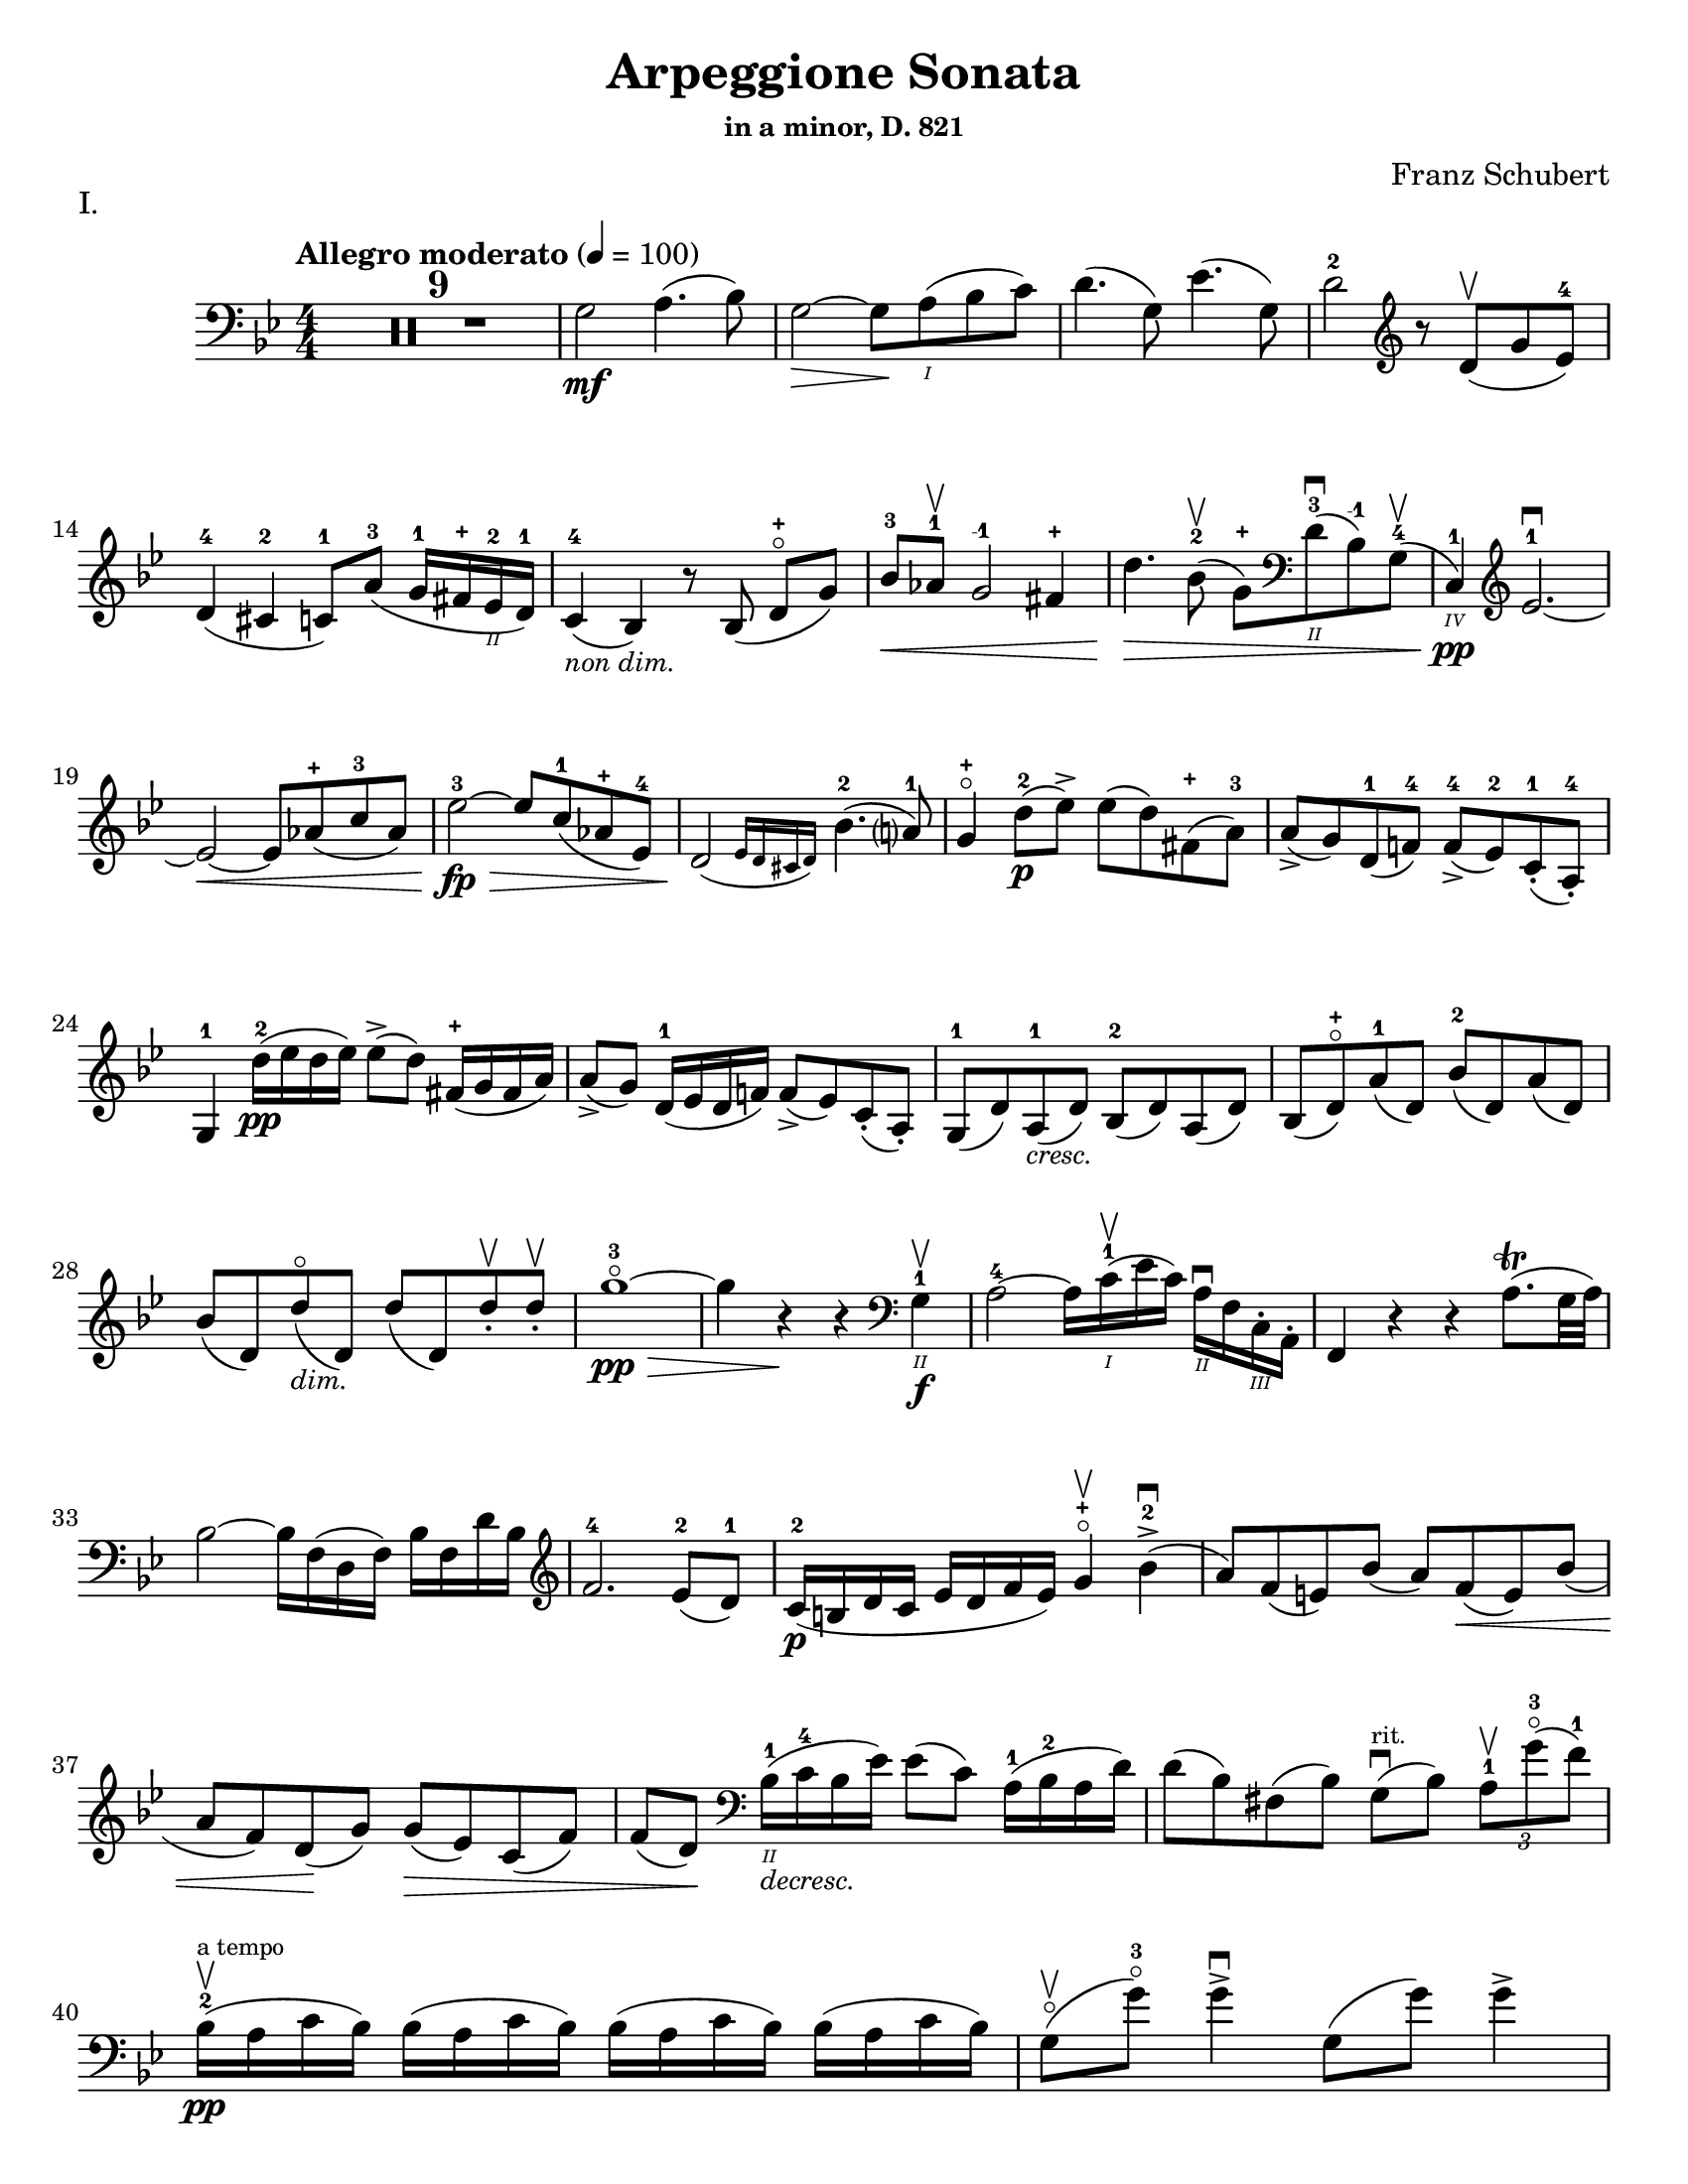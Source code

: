 \version "2.24.3"

% dynamics
crescM = \markup { \small \italic "cresc." }
dimM = \markup { \small \italic "dim." }
decrescM = \markup { \small \italic "decresc." }

rit = \markup { \small \italic "rit." }

% fingerings
plus = \finger \markup \fontsize #4 "+"
mplus = \finger \markup \fontsize #4 "-+"
mi = \finger "-1"
mii = \finger "-2"
miii = \finger "-3"
miv = \finger "-4"

% other


\header {
  title = "Arpeggione Sonata"
  subtitle = \markup { \small "in a minor, D. 821" }
  composer = "Franz Schubert"
  tagline = #f
}

\paper {
  #(set-paper-size "letter")
}

mvtI = \relative {
  \numericTimeSignature
  \time 4/4
  \key g \minor
  \clef bass
  \tempo "Allegro moderato" 4=100
  \romanStringNumbers
  \set stringNumberOrientations = #'(down)
  \override Fingering.avoid-slur = #'outside

  \repeat volta 2 {
    \compressMMRests R1*9
    g2\mf a4. (bes8)
    | g2~\> g8 \! a\1 (bes c)
    | d4. (g,8) ees'4. (g,8)
    | d'2-2 \clef treble r8 d8\upbow (g ees-4) \break

    % line 2

    | d4-4 (cis-2 c8-1) a'-3 (g16-1 fis-\plus ees\2-2 d-1)
    | c4-4_\markup { \small \italic "non dim." } (bes) r8 bes (d-\plus\flageolet [g])
    | bes8-3\< aes-1\upbow g2-\mi fis4-\plus
    | d'4.\> bes8-2\upbow (g-\plus) \clef bass d\2-3\downbow (bes-\mi) g-4\upbow (
    | c,4\4-1\pp) \clef treble ees'2.-1~\downbow \break

    % line 3

    | ees2~\< ees8 aes-\plus (c-3 aes)
    | ees'2-3~\fp\> ees8 c-1 (aes-\plus ees-4)
    | \afterGrace d2\! ({ ees16 d cis d) } bes'4.-2 (a?8-1)
    | g4-\plus\flageolet d'8-2\p (ees\accent) ees (d) fis,-\plus (a-3)
    | a8\accent (g) d-1 (f!-4) f-4\accent (ees-2) c-1-. (a-4-.) \break

    % line 4

    | g4-1 d''16-2\pp (ees d ees) ees8\accent (d) fis,16-\plus (g fis a)
    | a8\accent (g) d16-1 (ees d f!) f8\accent (ees) c-. (a-.)
    | g8-1 (d') a-1_\crescM (d) bes-2 (d) a (d)
    | bes8 (d-\plus\flageolet) a'-1 (d,) bes'-2 (d,) a' (d,) \break

    % line 5

    | bes'8 (d,) d'\flageolet_\dimM (d,) d' (d,) d'-.\upbow d-.\upbow
    | g1~\!-3\flageolet\pp\>
    | g4 r4\! r \clef bass g,,4\2-1\f\upbow
    | a2-4~ a16 c\1-1\upbow (ees c) a\2\downbow f c\3-. a-.
    | f4 r r a'8.\trill (g32 a) \break

    % line 6

    | bes2~ bes16 f (d f) bes f d' bes \clef treble
    | f'2.-4 ees8-2 (d-1)
    | c16-2\p (b d c ees d f ees) g4-\plus\flageolet\upbow bes-2\accent\downbow (
    | a8) f (e) bes' (a) f\< (e) bes' ( \break

    % line 7

    | a8 f) d \! (g) g\> (ees) c (f)
    | f8 (d) \! \clef bass bes16\2-1_\decrescM (c-4 bes ees) ees8 (c) a16-1 (bes-2 a d)
    | d8 (bes) fis (bes) g8\downbow^\markup { \tiny rit. } (bes) \tuplet 3/2 { a8-1\upbow g'-3\flageolet (f-1) }  \break

    % line 8

    | bes,16-2\upbow\pp^\markup { \tiny "a tempo" } (a c bes) \repeat unfold 3 { bes (a c bes) }
    | g8\flageolet\upbow(g'-3\flageolet) g4\accent\downbow g,8 (g') g4\accent \pageBreak

    % page 2 line 1

    | a,16\upbow (gis bes a) \repeat unfold 3 { a16 (gis bes a) }
    | f8\upbow (f') f4\accent f,8 (f') f4\accent
    | ees16-2\upbow (d-1 f-4 ees-1 g-3_\crescM f-1 ees-2 d-1) c-1\downbow (d ees c a) f\upbow (g ees \break

    % line 2

    | d16-.\parenthesize\upbow) f'-1\downbow\p (g-3 f) f,\3\plus-.\upbow f' (g f) d\2-\plus f-. (g f) d-3\flageolet-. f (g f)
    | ees16-2\upbow (d-1 f-4 ees-1 g-3_\crescM f-1 ees-2 d-1) c-1\downbow (d ees c a) f\upbow (g ees
    | d16-.) f'-1\downbow\p (g-3 f) f,\plus-.\upbow f' (g f) d-\plus f-. (g f) d-3\flageolet-. f (g f) \break

    % line 3

    | g,16\upbow (fis g a) bes (a bes d) \clef treble ees-2\upbow\< (d ees-1 fis-4 g-\plus a-1 bes-2 c-1)
    | des2.-2\f\> c8-3 (bes-1)
    | bes2\p \acciaccatura bes16 \once \slurDown \afterGrace a2-1~ ( \trill { g16 a }
    | bes8) bes,-1\< (c-4 d-1) f-4\> (ees-2) \tuplet 3/2 { d8 (ees c) } \! \break

    % line 4

    | \afterGrace bes2.\upbow ({ c16 bes a bes) } d8 (c)
    | bes16\pp\upbow (a) c-. bes-. \repeat unfold 3 { bes16 (a) c-. bes-. }
    | g8 (g') g4\accent g,8 (g') g4\accent \break

    % line 5

    | \repeat unfold 4 { a,16 (gis) bes-. a-. }
    | f8 (f'8) f4-4\accent f,8 (f'8) f4\accent
    | ees8\1-1\upbow (ees'-2) \breathe ees4\accent~\> 16 d-1 (c-\plus bes-2\!) a-1 (g-\plus f-4 ees-2) \break

    % line 6

    | d8-1 (d'-3) d4\accent~\> 16\! c-1 (bes-3 a-2) g-\plus (f-3 ees-1 d)
    | \clef bass c16 (bes a g f ees d c) des8-. bes-. g-. e-.
    | f16-.\p bes-3 bes-. d-. d-. f-. f-.\accent g-. f-. bes-. bes-. d\2-\plus-. d-. f-1-. f-.\accent g-3-. \break

    % line 7


    | \clef treble f16-. bes-.-2 bes-. d-.-\plus d-. f-.-1 f-. g-.-\plus bes4-1 des-2
    | f,,8\2-2-.\f g16-\plus-. (a-1-.) bes-2-. c-. d!-. ees-. f4.\accent (a,8)
    | bes4\upbow des,2-2\p\downbow c8-4 (bes-1)
    | bes2 \acciaccatura bes16 \afterGrace a2~ ( \trill { g16 a }
    | bes4\<) c8 (d f) ees\upbow \> ( \tuplet 3/2 { d8 ees c }) \! \break

    % line 8

    | \afterGrace bes2. ({ c16 bes a bes) } d8 (c)
    | bes4\downbow des'2\downbow\> c8 (bes)
    | bes2\! \acciaccatura bes16 \once \slurDown \afterGrace a2~ ( \trill { g16 a }
    | bes4)\< c8 (d g-3\flageolet\>) ees-2 (d-1 c-\plus)\!
    | g4~-\plus\flageolet (g16 a bes c) \afterGrace bes4 ( {c16 bes a bes) } d8.\downbow (c16) \break

    % line 9

    | bes4\upbow \clef bass <<a,\f f'^\markup { \small "pizz." } >> <<d bes>> <<a f'>>
    \alternative {
      \volta 1 {
        | <<bes, f'>> r4 <<fis,\fz a d>> r4
        | R1
      }
      \volta 2 {
        <<bes4 d>> r4 \clef treble <<d bes'\fz>> r4
      }
    }
  }
  | R1 \pageBreak

  % page 3 line 1

  | \clef bass r8 g,8\p^\markup { \small "pizz." } bes [ees] r8 aes, bes [d]
  | r8 g, bes [ees] g d, ees f
  | g8 g bes ees aes, aes c ees
  | r8 g, bes [ees] r ees, bes' [ees] \break

  % line 2

  | r8 f, c' [ees] r f, aes [d]
  | r8 g,,16\f\upbow (b\3 d\flageolet g\2-2 b\1-1 d-4) \clef treble g2~\downbow\>
  | g1~\p\upbow
  | g4 (f8-1\downbow ees-4) des-1\upbow (f g aes)
  | \afterGrace c,2 ( { d!16 c b c) } ees4.\upbow (d8) \break

  % line 3

  | d1~
  | d4\< d'2.-2\upbow
  | ees4\downbow\> (d8 c) bes-3 (aes-1 g-\plus\flageolet f-4)\!
  | f8 (ees f-1 g-3) g4.\>\upbow (b,8-1) \break

  % line 4

  | \clef bass c16\p (g) aes-. g-. \repeat unfold 3 { g (fis) aes-. g-. }
  | g8 (g'16) r g,8\flageolet (f'16) r g,8 (ees'16) r g,8 (d'16\2-1) r \break

  % line 5

  | \clef treble c16-1_\plus\2 (g'-\mii) aes-3-. g-1-. \repeat unfold 3 { g (fis) a-. g-. }
  | g8 (g,16) r f'!8 (g,16) r ees'8 (g,16) r d'8 (g,16) r
  | c16\2-1\mf (b-\plus) d-.-3 c-. c16 (b) d-. c-. aes'2-3\accent \break

  % line 6

  | bes,16\2-1\downbow (a-\plus) c-.-3 bes-. bes16 (a) c-. bes-. g'2\accent
  | \clef bass aes,16\2-2\downbow (g-1) bes-4-. aes-. aes16 (g) bes-. aes-. f'-4_\crescM ees-1 d c b\2 aes! g f
  | ees16\f\< c' e, c' f, c' g\flageolet c-4 aes-1 c-4 bes!-1 c-2 aes-4 c-2 g\flageolet c-2 \! \break

  % line 7

  | fis,8-1 r ees'2.~\fz\>
  | ees4\! ees2.~\p
  | ees4 ees2.~\accent\pp
  | ees1~ \tweak X-offset 6 \upbow
  | ees4 d8\downbow (ees) f\accent\upbow_\crescM (ees\! c aes) \break

  % line 8

  | aes8-2\downbow (g aes bes d\accent\flageolet) c-4\accent (aes-1 f\3-4)
  | ees16-1\mf (bes'\2-4) c-.-\miii bes-.-1 bes-1 (a!-\plus) c-.-3 bes-.-1 bes (a) c-. bes-. bes (a) c-.-2 bes-.-\mplus
  | \clef treble bes8-\plus\mf (bes'16-\miii) r bes,8-\plus (aes'16-3) r bes,8-\plus (g'16-3\flageolet) r bes,8-1 (f'16-4) r \pageBreak

  | % page 4 line 1

  | ees16-2\pp (bes) ces-. bes-. \repeat unfold 3 { bes (a) ces-. bes-. }
  | bes8 (bes'16) r bes,8 (aes'16) r bes,8-1 (ges'16-4) r bes,8 (f'16) r
  | ges1~
  | ges1\upbow (
  | g!1~\downbow_\crescM) \break

  % line 2

  | g1\!\upbow
  | \afterGrace a2-1\downbow ( { bes16 a g a) } bes4-2\upbow (g-\plus\flageolet)
  | d'2.-2\f ees8.-3 (d16)
  | d2. c16-1 (bes-\plus a\2-3 g-1)
  | d'2.\ff ees8. (d16)
  | d2. c16 (bes a g) \break

  % line 3

  | d'4 c16 (bes a g) d'4 c16 (bes a g)
  | d'1~-2\flageolet\fz\>
  | d1~ \tweak X-offset 4 \upbow
  | d2_\dimM\! \once \set fingeringOrientations = #'(left) <\parenthesize a' a,\harmonic-3 d,\harmonic\2-\plus>2\downbow
  | d,2\1-3\flageolet\upbow a2\2\flageolet
  | d,2\flageolet\upbow \clef bass a4.\downbow fis8
  | d1~\upbow \break

  % line 4

  | \tuplet 3/2 { d8 fis,-.\tweak Y-offset 4.5 \downbow (a-. } \tuplet 3/2 { c-.) ees!-. (fis-3 } \tuplet 3/2 { a-.) c-.\upbow (d-.\upbow) } ees4~-2\fp\downbow
  | ees1~
  | ees4 d-. cis8-. c\2-.\upbow^\markup { \small "rit." } (bes-. a-.)
  | g2-1\downbow^\markup { \small "a tempo" } a4.-2\upbow (bes8)
  | g2~ g8 a (bes c)
  | d4.\accent (g,8) ees'4.\accent (g,8) \break

  % line 5

  | d'2 r8 \clef treble d8 (g ees)
  | d4 (cis c8) a' (g16 fis ees d)
  | c4 (bes) r8 bes8 (d [g])
  | bes8\downbow\< (aes\upbow g2 fis4\upbow)
  | d'4.\> bes8\upbow (\clef bass g8 d bes g) \break

  % line 6

  | c,16\pp (ees aes c ees2.~ \tweak X-offset 6 \upbow
  | ees2~\< ees8) \clef treble aes\upbow c\downbow aes\upbow
  | ees'2~\fp\downbow\> ees8 c (aes ees)\!
  | \afterGrace d2\downbow ({ ees16 d cis d) } bes'4.\upbow (a8)
  | g4 d'8\p (ees) ees\accent (d) fis, (a) \break

  % line 7

  | a8\accent (g) d (f) f\accent (ees) c\2-4 (a-\miv)
  | g4-1 r r2
  | R1
  | r4 a'8-1\upbow (bes-2) bes\accent (a) cis, (e) \break

  % line 8

  | e8\accent (d) \clef bass a ([c]) c\accent (bes) g (e)
  | d4 r r2
  | R1 \pageBreak

  % page 5 line 1

  | r4 e'8-4\accent\downbow (a-1\flageolet_\crescM) f-4\accent\upbow (a-1\flageolet) e\accent (a)
  | f8\accent (a) r <<a,, cis' e\downbow>> r <<d f\downbow>> r <<a,, cis' e\downbow>>
  | r8 <<d f\downbow>> \clef treble a,-\plus\flageolet_\dimM\upbow ([a'-2\flageolet]) a, (a') a-.\pp\upbow~ a-.\upbow
  | d1~-2\flageolet
  | d4 r r \clef bass d,-1\upbow\f \break

  % line 2

  | ees?2~\downbow-1\> ees16\! ees (fis-4 ees) c\2-4 a-4 fis-1 ees\3-4
  | d4-2 r r \acciaccatura g16\upbow fis8.\trill (e32 fis)
  | g2~g16 \clef treble bes-2\< (d-1 bes) g'-\plus d bes'-2 g\flageolet d'2.-3\> c8-3\upbow (bes-1) \break

  % line 3

  | aes16\p-1\downbow (g-\plus\flageolet bes-3 aes-1 c-1 bes-\plus d-2 c-1) ees4-3\upbow g,-2\downbow (
  | fis8\2-1) d'-3\flageolet\upbow (bes-\plus) g-2\downbow (fis-1) d'-3\flageolet (bes) g (
  | fis8) d'-3\flageolet (b_\decrescM-2\parenthesize-3) gis-\plus (e-1) c'-3 (a-\mi) fis!-3 (
  | d-\plus\flageolet)^\markup { "ritard." } b' (g!-1\flageolet) e-3 (cis-\plus) a'-3\upbow (fis-\plus) d-1\flageolet\downbow \break

  % line 4

  | g16\1-1\pp\upbow^\markup { "a tempo" } (fis-\plus a-3 g) \repeat unfold 2 { g (fis a g) } g\downbow (fis a g\flageolet)
  | e8\3-1\flageolet\upbow (e'16\parenthesize-2-3) r e4\accent e,8-1\flageolet (e'16-3) r e4\accent
  | fis,16\1-1\upbow (eis-\plus g-2 fis) \repeat unfold 3 { fis (eis g fis) } \break

  % line 5

  | d8-\plus\flageolet\upbow (d'16)-3\flageolet r d4\accent d,8-\plus (d'16) r d4\accent
  | c16-1\upbow (b-\plus d-2 c-1 e-3 d-2 c-1 b-\plus) a-1\downbow \< (b-\mii c-3 a-\mi fis\2-3) d-\plus\upbow (e-\plus\parenthesize-1 c\3-2
  | \stemDown b16-.-\3\plus) d'\1-1\p\downbow (e-3 d-1) d,-.\2-\plus\upbow d'\1-1\downbow (e-3 d-1) \stemNeutral g,-.\2-\plus\upbow d'\1-1\downbow (e-3 d-1) b-.\2-3\upbow d-1\downbow (e-3 d-1) \break

  % line 6

  | c16\upbow_\crescM (b d c e d c b) a\downbow\< (b c a fis) d\upbow (e c
  | \stemDown b16-.) d'\p\downbow (e d) d,-. d'\downbow (e d) \stemNeutral g,-. d'\downbow (e d) b-. d\downbow (e d) \break

  % line 7

  | \clef bass e,,16\3-1\upbow_\crescM (fis-2 g-4\< fis g b\2 c b) \clef treble c\downbow (dis\1 e dis) e-1 (fis-4 g-\plus a-1)
  | bes2.-2\f\> a8-3 (g)\!
  | g2 \acciaccatura g32 \afterGrace fis2-1\trill ( { e16-\plus \(fis\) }
  | g8)\< \clef bass g, (a b-3 d\flageolet) c\downbow\> (\tuplet 3/2 { b8 c a}) \! \break

  % line 8

  | \afterGrace g2. ( { a16 g fis g)} b8. (a16)
  | g16\2-2\p\upbow (fis-1) a-.-4 g-. \repeat unfold 3  { g (fis) a-. g }
  | c,8 (e'16) r e4\accent e,8 (g'16) r g4\accent \pageBreak

  % page 6 line 1

  | \repeat unfold 4 { fis,16 (eis) g-. fis-. }
  | b,8\upbow (d') d4\accent d,8 (fis') fis4\accent
  | \clef treble c8\f\2-2 (c'16) r c4~\accent c16 b-3 (a-1 g-\plus\flageolet) fis\2-3 (e-1 d-3\2\flageolet c\3-2) \break

  % line 2

  | b8-1-\plus (b'16-3) r b4~\accent b16 a-1 (g-\plus fis-4) e-1 (d c b)
  | \clef bass a16 (g fis e d c b a) g8 g' e cis
  | d16-.\p g,-. g-. b-. b-. d-. d-.\accent e-. d-. g-.-2 g-. b\1-1-. b-. d-.-1 d-.\accent e-. \break

  % line 3

  | \clef treble d16_\crescM g-\plus\flageolet g b-3 b d-\plus d e-1 g4-3 bes!-3
  | d,,8-\plus\flageolet\f e16 (fis) g a b c d4.-3 (fis,8)
  | g4-2 bes!2\> a8-2\p (g-1)
  | g2 \afterGrace fis2~-1\trill { e16-\plus fis }
  | g4\< (a8 b d-3\flageolet)\> c8-3 (\tuplet 3/2 { b8-2 c a}) \! \break

  %line 4

  | \afterGrace g2. ( { a16 g fis g)} b8.-3\upbow (a16)
  | g4-\plus\flageolet \clef bass bes,2\2-2\fp\downbow a8-4\> (g-1)\!
  | g2 \afterGrace fis2~-2\trill { \stemDown e16 fis } \stemNeutral
  | g4\< (a8 b e\>) c (b a)\!
  | e4~\downbow (16 fis g a) \afterGrace g4 ({ a16 g fis g)} b8.\downbow (a16) \break

  % line 5

  | g4 r r \clef treble d''8.-2\p\upbow (ees!16)
  | ees4 (d) r fis,8.-1\upbow (a16-3)
  | a4 (g) r d8.-1\upbow\< (f!16-4)
  | f2~\> 8 (ees-1 c-1 a\2-4) \!
  | g2 r4 d'16-1\pp\upbow (ees d ees) \break

  % line 6

  | ees4 (d) r \clef bass fis,16-1\upbow (g fis a) a4-4 (g) r d16\flageolet\upbow\< (ees d f!)
  | f2~\> 8 ees (c a) \!
  | g2 r2
  | R1
  | r2 a'4_\dimM\upbow (d8-3\flageolet) r \break

  % line 7

  | bes4 (d8) r a4 (d8) r
  | g,,2~-1\f\>\downbow \tuplet 3/2 { 8 \once \override Fingering.extra-offset = #'(0.0 . 1.8) bes-2 (d-1} \tuplet 3/2 { g-1 bes-2 d-1) } \!
  | \clef treble g2-3\flageolet\downbow_\decrescM bes4-2\upbow (d-\plus\flageolet) \break

  % line 8

  | g1~-3\p\flageolet
  | g1~_\decrescM
  | g4 r\f \clef bass <<\acciaccatura <<d,,8-0 a'-2>> d4-2_\flageolet fis-1>> r
  | <<\acciaccatura <<g,8-0 d'-3>> bes4_1 g'-4\flageolet>> r r2 \fine
}

mvtII = \relative {
  \numericTimeSignature
  \time 3/4
  \key d \major
  \clef treble
  \tempo "Adagio"
  \romanStringNumbers
  \set stringNumberOrientations = #'(down)
  \override Fingering.avoid-slur = #'outside
  \compressMMRests R2.*3
  | a4\p d e
  | fis2.
  | a4 fis (d)
  | e2 ( \grace { d16 cis b )} a4
  | a4 d e
  | fis2.\< \break

  % line 2

  | ais4\> (b8) g (fis e) \!
  | d2.
  | e4-. e4-. e4-.
  | \tuplet 3/2 { e8 (f g) } f2
  | g4\< (a) c8\> (bes) \!
  | a2.
  | e4-.\pp (e4-. e4-.)
  | \tuplet 3/2 { e8 (f g) } f2 \break

  % line 3

  | f8 (bes) f4 g
  | a4. g8 ( \tuplet 3/2 { e) cis (b) }
  | a4\mf d e
  | f2.
  | a4 f (d)
  | e2 ( \grace { d16 cis b )} a4
  | a4\p (d\tenuto e\tenuto)
  | fis2._\crescM \break
  | fis2.
  | fis4.\f\> gis8 (ais b) \!
  | ais8 ( \once \override TupletBracket.bracket-visibility = ##f \tuplet 3/2 { gis16 e cis) } b4\p (cis)
  | d2.
  | fis2.
  | fis2\< a8 (d)
  | cis16\> (b g e) a4. (cis,8) \!
  | d2. \break

  % line 4

  | \clef bass f,4\p (g a)
  | bes4..\accent (a16 g4_\crescM)
  | bes4..\accent (a16 g4)
  | b2.~\fp\>
  | b4 \! a (gis
  | a8) d, (fis a) \tuplet 3/2 { d\> (e fis) } \!
  | fis8.\> (e16) \! d4 (cis)
  | d2. \break

  % line 5

  | f,4\p (g a)
  | g4.._\crescM (a16 bes4)
  | a4.. (g16 f4)
  | d'2.~\fp\>
  | d4 e-. (f-.) \!
  | a,,8\< (d) fis! (a) \clef treble \tuplet 3/2 { d fis! (a)}
  | a8.\> (g16) \afterGrace fis4 ( { g32 fis e fis) } g8. (e16) \! \break

  % line 6

  | d2.~
  | d2.
  | ees2.
  | bes'2.~
  | bes2.~
  | bes4 a8 (g16) r f8 (ees16) r
  | d2.
  | a2.
  | \clef bass d,2.~\pp
  | d2. \break

  % page 8 line 1

  | ees2.
  | bes'2.~
  | bes2.~
  | bes2.~
  | bes2.~
  | bes4 a8 (g16) r e8 (bes16) r
  | a2.~
  | \afterGrace a4 ({ bes32 a gis a) } bes4. (a8) \break

  % line2

  | d2.~
  | d8 fis, (a d fis a)
  | \clef treble d8 (cis e d) g (fis
  | b) a (e' d) cis (c)
  | a8-.^\rit (fis-.) ees-. d-. \tuplet 3/2 { cis!8 (c a_\markup { \tiny \italic "attacca" }) }
  \bar "||" \clef bass \time 2/4 s

}

mvtIII = \relative {
  \numericTimeSignature
  \time 2/4
  \key g \major
  \clef bass
  \tempo "Allegretto"
  \romanStringNumbers
  \set stringNumberOrientations = #'(down)
  \override Fingering.avoid-slur = #'outside
  g4.\accent\p (a8)
  | b4.\accent (g8)
  | a4.\accent (d8)
  | d4.\accent (b8)
  | e4.\accent (cis8)
  | d4.\accent (b8)
  | a8 [(g a \acciaccatura c8 b)]
  | a4. (d,8)
  | g4.\accent (a8) \break

  % line 4

  | b4.\accent (g8)
  | a4.\accent (d8)
  | d4.\accent (b8)
  | g'4._\crescM (f8)
  | g4.\> (f8)
  | e8\pp (dis e \acciaccatura g8 fis)
  | e2
  \repeat volta 2 {
    | f4. (gis,8)
    | f4.\< a,16 (c
    | e8\> [d bes g]) \! \break

    % line 5
    | a2
    | \clef treble a''4. (c,8)
    | a'4.\< (c,8)
    | a'8\> ([fis e fis]) \!
    | d2
    | e4.\accent (b16 f')
    | e4.\accent (c8)
    | d4.\accent (a16 e')
    | e4.\accent (b'8)
    | g4.\< (d'8) \break

    % line 6

    | \clef bass g,,4.\> (e'8)
    | a,2~\p
    | a8 [b (c a)]
    | g4. (a8)
    | b4. (g8)
    | a4. (d8)
    | d4. (b8)
    | g'4.\< (bis,8)
    | g'4.\! b,16\> (d
    | f8 [e c a]) \! \break

    % line 7

    | g2
  }
  | a8\p [(g a \acciaccatura c8 b)]
  | a4. (g8)
  | a8 [(g a \acciaccatura c8 b)]
  | g4. (b8)
  | a8\pp [(g a \acciaccatura c8 b)] \break

  % line 8

  | a4. (g8)
  | a8\pp [(g a \acciaccatura c8 b)]
  | g2~
  | g2~
  | g2
  | g'8\fz r r4 \break

  % page 9 line 1

  | r4 r8 g,8
  \bar "||" \key c \minor c16\mf (g) c-. ees-. c16 (g) c-. ees-.
  | c16 (g) c-. ees-. c16 (g) c-. ees-.
  | d16 (g,) d' (g) g-. g-. g-. g-.
  | g4.\accent ees8
  | c16 (g) c-. ees-. c16 (g) c-. ees-. \break

  % line 2

  | c16 (g) c-. ees-. c16 (g) c-. ees-.
  | \clef treble ees16 (d) d-. d-. d-. d-. fis-. a-.
  | g4. d'8 ( \>
  | cis16 d c d bes c a bes) \!
  | g4 (g'8) d\pp (
  | cis16) d-. c-. d-. bes-. c-. a-. bes-. \break

  % line 3

  | g4.\< \clef bass g,8\>
  | c16\mf (g) c-. ees-. c16 (g) c-. ees-.
  | c16 (g) c-. ees-. c16 (g) c-. ees-.
  | d16 (g,) d' (g) g-. g-. g-. g-.
  | g4.\accent ees8
  | c16 (g) c-. ees-. c16 (g) c-. ees-. \break

  % line 4

  | c16 (g) c-. ees-. c16 (g) c-. ees-.
  | ees8\p [(bes\<) g bes]
  | \clef treble ees8\> [(g) c8. (bes16)] \!
  | aes8 [(f) c d]
  | ees4. (bes8)
  | a16 (bes) d-. f-. aes (bes) c-. bes
  | bes4. g8 \break

  % line 5

  | aes!16 (f) d-. bes-. \clef bass a (bes) f-. aes-.
  | g4. bes8
  | \clef treble a16 (bes) d-. f-. aes (bes) c-. bes-.
  | bes4. g8
  | aes!16 (f) d-. bes-. \clef bass a (bes) f-. g-.
  | ees4. g8 (
  | f'4.\accent) g,8 ( \break

  % line 6

  | ees'4.\accent) g,8 (
  | d'8) \clef treble g16 (aes g8) g-.
  | d'8\accent [(g,) g-. g-.]
  | f4.\accent g,8 (
  | ees'4.) g,8 (
  | d'8) \clef bass g,16 ([aes] g8) g-.
  | d8\accent (g) g-. g-.
  | g16 (d) g_\crescM-. a-. b (g) b-. c-. \break

  % line 7

  | d16-.\< g,-. d'-. ees-. \clef treble f-.\> g-. a-. b-.
  | c16\p (g,) c-. ees-. c (g) c-. ees-.
  | c16 (g) c-. ees-. c (g) c-. ees-.
  | d (g,) d' (g) g-. g-. g-. g-.
  | g4.\> ees8 \! \break

  % line 8

  | \repeat unfold 2 { c16 (g) c-. ees-. c (g) c-. ees-. }
  | aes16 (g) g-. g-. aes (g) b-. d-.
  | c4. g8 (
  | fis16\> g f g ees f d ees) \!
  | c4 (c'8) g ( \break

  % page 10 line 1

  | fis16\pp) g-. f-. g-. ees-. f-. d-. ees-.
  | c4. g8 (
  | f'4.\accent) g,8 (
  | ees'4.\accent) g,8 (
  | d'8) g16 ([aes] g8) g-.
  | d'8\accent [(g,) g-. g-.]
  | f4.\accent g,8 (
  | ees'4.) g,8 ( \break

  % line 2

  | d'8) \clef bass g,16 (aes g8) g-.
  | d8\accent [(g) g-. g-.]
  | c4.\accent\pp d,8 (
  | bes'4.\accent) d,8 (
  | a'8) \clef treble d16 ([ees] d8) d-.
  | a'8\accent [(d,) d-. d-.]
  | c'4.\accent d,8 (
  | b'4.\accent) d,8 (
  | a'2)~ \break

  % line 3

  | \afterGrace a4 ({ bes32 a g a) } bes8 (g)
  | fis8 [(a) a-. a-.]
  | a8-. [a-. a-. a-.]
  | a2~
  | a8 g'^\markup { \tiny \italic "rit." } e cis
  | d2~
  | d4. d,8 (
  | c'4.)^\markup { \tiny \italic "a tempo" } d,8 (
  | bes'4.) d,8 (
  | a'4) \clef bass d,,4~ \break

  % line 4

  | d4. d8 (
  | c'4.) d,8 (
  | bes'4.) d,8 (
  | a'2~
  | a8) [bes8-. (a-. fis-.)]
  | d8-.^\markup { \tiny \italic "rit." } [(e-.) fis-. g-.]
  | a8-. [(aes-.) b-. (d-.)]
  \bar "||" \key g \major g,4.\p\accent^\markup { \tiny \italic "a tempo" } (a8)
  | b4.\accent (g8)
  | a4.\accent (d8) \break

  % line 5

  | d4.\accent (b8)
  | e4.\accent (cis8)
  | d4.\accent (b8)
  | a8 [(g a \acciaccatura c8 b)]
  | a4. (d,8)
  | g4.\accent (a8)
  | b4.\accent (g8)
  | a4.\accent (d8)
  | d4.\accent (b8)
  | \clef treble g'4._\crescM (f8) \break

  % line 6

  | g4.\> (f8)
  | e\pp [(fis e \acciaccatura g fis)]
  | e2
  | f4. (gis,8)
  | f'4.\< a,16 (c\!
  | e8\> [d bes g)] \!
  | a2
  | a'4. (c,!8)
  | a'4.\< (cis,8)
  | a'8\> ([fis] e g16 fis) \! \break

  % line 7

  | d2
  | e4.\accent (b16 f')
  | e4.\accent (c'8)
  | d,4.\accent (a16 e')
  | d4.\accent (b'8)
  | g4.\< (d8)
  | g,4.\> (e'8) \!
  | a,2~ (
  | a8 [b c a])
  | g4.\p (a8)
  | b4. (g8) \break

  % line 8

  | a4. (d8)
  | d4. (b8)
  | g'4. (bes,8)
  | g'4.\< (b,16 d)
  | fis4~\> (fis16 e c a) \!
  | \clef bass g2
  | a8\p [(g a \acciaccatura c b)]
  | a4. (g8) \break

  % line 9

  | a8 [(g a \acciaccatura c b)]
  | g4. (\clef treble b'8)
  | a8\pp [(g a \acciaccatura c b)]
  | a4. (g8)
  | a8\pp [(g a \acciaccatura c b)]
  | g2~
  | g2~
  | g2
  | g'8\fz r r4 \break

  % page 11 line 1 (in Sankey, this is mm 283, top of page 6)

  | r4 r8 fis,16\p (g)
  | a8.\accent (fis16) d (a d fis)
  | a4.\accent fis16 (d)
  | a8\pp [(e') a, (g')]
  | fis4. fis16 (g)
  | a8.\accent (fis16) d (a d fis)
  | a8\accent (d4) fis8
  | \clef bass a,,8.\pp (b16 a) g' (fis e)
  | d4~ 16 (a' fis d) \break

  % line 2

  | cis16 (e) b (e) a, (e') g, (e')
  | fis,8 (a~16 a' fis d)
  | cis16 (e) b (e) a, (e') g, (e')
  | fis,8 (a8.) \clef treble a'16 (fis d)
  | b8 (d'8.) \clef bass d,16 (b g
  | e8) g'8. \clef treble  g16 (e cis
  | e8) cis'8. \clef bass cis,16 (a fis \break

  % line 3

  | d8) \clef bass fis'8. fis16 (d b
  | g8) \clef treble b'4.~_\crescM
  | b8 aes\> (b cis)
  | ais2\pp~
  | ais (
  | a2)~
  | a8 [a_\crescM (b cis]
  | d8) [fis,\< (g a]
  | b8) [d, e (fis)]
  | g2~ (\f\>
  | g2~
  | g4\p f) \break

  % line 4

  | \afterGrace e4 ({ f32 e d e) } bes'8 (a)
  | \repeat volta 2 {
    \clef bass d,8.\accent\p (a16) fis (a d fis)
    | d8.\accent (a16) fis (a d fis)
    | fis8\< (e16) r fis8 (e16) r \!
    | fis8 (e16) r \acciaccatura e8 g8\fp\accent (cis,16) r
    | d8.\accent (a16) fis (a d fis)
    | d8.\accent (a16) fis (a d e) \break

    % line 5

    | fis8 (e16) r fis8 (e16) r
    | fis8 (e16) r \acciaccatura e8 g8\accent (cis,16) r
    | \clef treble d16 (fis) e-. d-. cis (a') g-. e-.
    | d16 (fis) e-. d-. cis (a') g-. e-.
    | d (fis) e-. d-. cis (fis) e-. cis-.
    | b16_\crescM (d) cis-. b-. a (d) a-. fis-. \break

    % line 6

    | g16 b' a-. g-. g (b) a-. g-.
    | g16 (b) a-. g-. g (b) a-. b-.
    | g4\f\> e'~
    | e8\> e, (fis g)
    | fis4 (aes)
    | b4\< c~ \!
    | c8 b\> (a g)
    | \afterGrace fis4\! ( { g32 fis e fis) } a8 (cis,)
  } \break

  % line 7

  | d4~16\pp (fis e d)
  | cis16 (d cis d cis d fis a)
  | a4 b,8 (b')
  | b4 a8 (g)
  | eis4 (fis16) fis (e d)
  | cis16 (d cis d) cis (d fis a)
  | a4 b,8 (d')
  | d2\f\> (
  | gis,4) r\!
  | f2\pp (
  | gis,4) r \break

  % line 8

  | a4\p (b)
  | a4\< (d)
  | \afterGrace e4 ( {fis32 e d fis) } g8\> (fis)
  | d4 r \!
  | \clef bass r8^\markup { \small "pizz." } g,8-. [bes-. ees-.]
  | r8 a, [c ees]
  | r8 fis, [a d]
  | r8 g, [bes d]
  | r8 e, [g cis]
  | r8 ees, [g c!]
  | r8 d, [g b!]
  | r8 d, [g bes] \break

  % line 9

  | r8 c, [ees a]
  | r8 ees [a c]
  | r8 d, [g bes]
  | r8 d, [fis a]
  | d,8 g [bes ees]
  | d,8 a' [c ees]
  | d,8 fis [a d]
  | d,8 g [bes d]
  | e,8 g [cis e]
  | ees,8 g [c ees] \break

  % line 10

  | d,8  g [b d]
  | d,8 g [bes d]
  | c,8 ees [a c]
  | c,8 ees [a c]
  | d,8 d [g bes]
  | d,8 d [fis a]
  | \key g \minor g16\p^\markup { \small "arco" } (d) g-. bes-. g (d) g-. bes-.
  | \repeat unfold 2 { g (d) g-. bes-. } \break

  % line 11

  | a16 (d,) a' (d) \clef treble d-. d-. d-. d-.
  | d4.\accent (bes'8)
  | g16-\plus (d) g-. bes g16 (d) g-. bes
  | \repeat unfold 2 { g16 (d) g-. bes }
  | b16 (a) a-. a-. a-. a-. cis-. e-.
  | d4. a8\> (
  | gis16 a g a fis g e f) \! \break % really we want the next line on this page, too

  % line 12

  | \autoBeamOff d4 (d'8) a (
  | \autoBeamOn gis16\pp) a-. g-. a-. f-. g-. e-. f-.
  | d4. \clef bass d,8
  | g16\mf (d) g-. bes-. g (d) g-. bes-.
  | \repeat unfold 2 { g (d) g-. bes-. }
  | a (d,) a' (d) \clef treble d-. d-. d-. d-.
  | d4.\accent (bes'8) \break % really we want this to be the page break

  % page 12 line 1

  | \repeat unfold 4 { g16 (d) g-. bes-. }
  | bes8\< [(f) d f] \!
  | b8\> [(d) g8. (f16)] \!
  | ees8 [(c) g a]
  | b4. \clef bass f,8
  | e16\pp (f) a-. c-. \clef treble ees (f) g-. f-.
  | f4. d'8 \break

  % line 2

  | ees16 (c) a-. f-. e (f) c-. ees-.
  | d4. \clef bass f,8
  | e16 (f) a-. c-. \clef treble ees (f) g-. f-.
  | f4. d'8
  | ees16 (c) a-. f-. e (f) c-. d-.
  | bes4. d8\p (
  | c'4.\accent) d,8 (
  | bes'4.\accent) d,8 ( \break

  % line 3

  | a'8) d,16 (ees d8) d-.
  | a'8\accent (d,) d-. d-.
  | c4.\accent\pp \clef bass d,8 (
  | bes'4.) d,8 (
  | a'8) d,16 (ees d8) d-.
  | a8\accent (d) d-. d-.
  | d16\fz a d e fis (d) fis-. g-.
  | a16 (d,) a'-. bes-. \clef treble c-. d-. e-. fis-. \break

  % line 4

  | g16\p (d) g-. bes-. g16 (d) g-. bes-.
  | \repeat unfold 2 { g16 (d) g-. bes-. }
  | a16 (d, a' d) d-. d-. d-. d-.
  | d4.\accent bes8
  | \repeat unfold 4 { g16 (d) g-. bes-. }
  | ees,16 (d) d-. d-. ees (d) fis-. a-. \break

  % line 5

  | g4. d'8 (
  | cis16 d\> c d bes c a bes) \!
  | \autoBeamOff g4 (g'8) d8 (
  | \autoBeamOn cis16\pp) d-. c-. d-. bes-. c-. a-. bes-.
  | g4. \clef bass d,8\p (
  | c'4.) d,8 (
  | bes'4.) d,8 (
  | a'8) \clef treble d16 ([ees] d8) d-.
  | a'8\accent [(d,) d-. d-.] \break

  % line 6

  | c'4.\pp\accent d,8 (
  | bes'4.\accent) d,8 ( \(
  | a'2~)
  | \afterGrace a4 { bes32 (a g a)} bes8 g\)
  | fis8 [(a) a-. a-.]
  | a8-. [a8-. a8-. a8-.]
  | a2~\<
  | a8\> g' e\> cis \!
  | d2~^\markup { \small \italic "rit." }
  | d4. d,8 (
  | c'4.^\markup { \small \italic "a tempo" }) d,8 (
  | bes'4.) d,8 ( \break

  % line 7

  | a'4) \clef bass d,,4~
  | d4. d8 (
  | c'4.) d,8 (
  | bes'4.) d,8 (
  | a'2~
  | a8) [bes-. (a-. fis-.^\markup { \small \italic "rit." })]
  | d8 [(e) fis-. g-.]
  | a8 [(ais) b-. d-.]
  | \key g \major g,4.^\markup { \small \italic "a tempo" }\accent (a8)
  | b4.\accent (g8)
  | a4.\accent (d8)
  | d4.\accent (b8)
  | e4.\accent (cis8) \break

  % line 8

  | d4.\accent (b8)
  | a8 [(g a \acciaccatura c8 b)]
  | a4. (d,8)
  | g4. (a8)
  | b4. (gis8)
  | a4. (d8)
  | d4._\crescM (b8)
  | \clef treble g'4.\> (fis8)
  | g4. (f8)
  | e8\pp (dis e \acciaccatura g8 f)
  | e2 \break

  % line 9

  | f4.\p (gis,8)
  | f'4.\< a,16 (c
  | e4~\>16 d bes g) \!
  | a2
  | a'4. (c,8)
  | a'4.\< (cis,16 a')
  | a8\> [(fis e fis)] \!
  | d2
  | e4.\accent (b16 f')
  | e4.\accent (c'8) \break

  % line 10

  | d4.\accent (a,16 e')
  | d4. (b'8)
  | g4. (d8)
  | \clef bass g,4._\crescM\> (e'8)
  | a,2~ \!
  | a8\p [b (c a)]
  | g4.\accent (a8)
  | b4.\accent (g8)
  | a4.\accent (d8)
  | d4.\accent (b8) \break

  % line 11

  | g'4.\accent (b,8)
  | g'4.\< (b,16 d)
  | f4~\> (16 e c a) \!
  | g2
  | a8\p [(g a \acciaccatura c8 b)]
  | a4._\decrescM (g8)
  | a8 [(g a \acciaccatura c8 b)]
  | g4. (b8)
  | a8 [(g a \acciaccatura c8 b)] \break

  % line 12

  | a4. (g8)
  | a8 [(g a \acciaccatura c8 b)]
  | g2~
  | g16 d (b d g d b' g)
  | \clef treble d'16_\dimM (b g' d b' g d' b)
  | g'2~
  | g2~
  | g4 r
  | <b, d, g,>4\arpeggio \ff  r
  | \clef bass \arpeggioArrowUp <g, d b g\p>4\arpeggio^\markup { \small "pizz." }  r \fine

}

\book {
  \score {
    \header {
      piece = "I."
    }
    \mvtI
  }

  \pageBreak

  \score {
    \header {
      piece = "II."
    }
    \mvtII
  }

  \score {
    \header {
      piece = "III."
    }
    \mvtIII
  }

}
